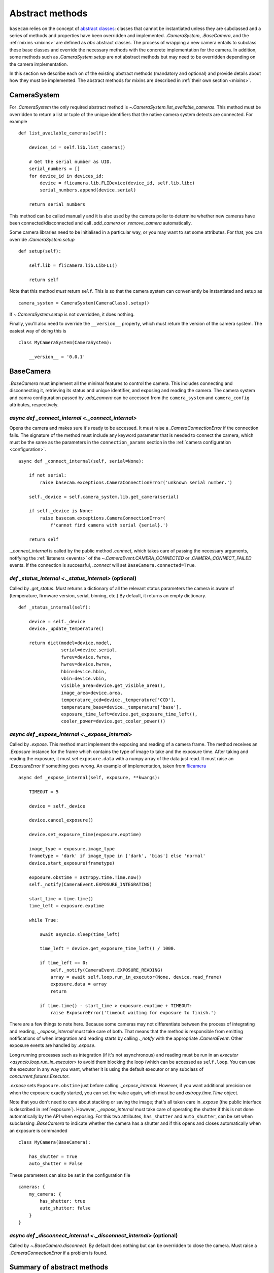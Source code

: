 .. _abstract-methods:

Abstract methods
================

``basecam`` relies on the concept of `abstract classes <https://docs.python.org/3/library/abc.html>`__: classes that cannot be instantiated unless they are subclassed and a series of methods and properties have been overridden and implemented. `.CameraSystem`, `.BaseCamera`, and the :ref:`mixins <mixins>` are defined as `abc` abstract classes. The process of wrapping a new camera entails to subclass these base classes and override the necessary methods with the concrete implementation for the camera. In addition, some methods such as `.CameraSystem.setup` are not abstract methods but may need to be overridden depending on the camera implementation.

In this section we describe each on of the existing abstract methods (mandatory and optional) and provide details about how they must be implemented. The abstract methods for mixins are described in :ref:`their own section <mixins>`.


CameraSystem
------------

For `.CameraSystem` the only required abstract method is `~.CameraSystem.list_available_cameras`. This method must be overridden to return a list or tuple of the unique identifiers that the native camera system detects are connected. For example ::

    def list_available_cameras(self):

        devices_id = self.lib.list_cameras()

        # Get the serial number as UID.
        serial_numbers = []
        for device_id in devices_id:
            device = flicamera.lib.FLIDevice(device_id, self.lib.libc)
            serial_numbers.append(device.serial)

        return serial_numbers

This method can be called manually and it is also used by the camera poller to determine whether new cameras have been connected/disconnected and call `.add_camera` or `.remove_camera` automatically.

Some camera libraries need to be initialised in a particular way, or you may want to set some attributes. For that, you can override `.CameraSystem.setup` ::

    def setup(self):

        self.lib = flicamera.lib.LibFLI()

        return self

Note that this method *must* return ``self``. This is so that the camera system can conveniently be instantiated and setup as ::

    camera_system = CameraSystem(CameraClass).setup()

If `~.CameraSystem.setup` is not overridden, it does nothing.

Finally, you'll also need to override the ``__version__`` property, which must return the version of the camera system. The easiest way of doing this is ::

    class MyCameraSystem(CameraSystem):

        __version__ = '0.0.1'


BaseCamera
----------

`.BaseCamera` must implement all the minimal features to control the camera. This includes connecting and disconnecting it, retrieving its status and unique identifier, and exposing and reading the camera. The camera system and camra configuration passed by `.add_camera` can be accessed from the ``camera_system`` and ``camera_config`` attributes, respectively.

`async def _connect_internal <._connect_internal>`
^^^^^^^^^^^^^^^^^^^^^^^^^^^^^^^^^^^^^^^^^^^^^^^^^^

Opens the camera and makes sure it's ready to be accessed. It must raise a `.CameraConnectionError` if the connection fails. The signature of the method must include any keyword parameter that is needed to connect the camera, which must be the same as the parameters in the ``connection_params`` section in the :ref:`camera configuration <configuration>`. ::

    async def _connect_internal(self, serial=None):

        if not serial:
            raise basecam.exceptions.CameraConnectionError('unknown serial number.')

        self._device = self.camera_system.lib.get_camera(serial)

        if self._device is None:
            raise basecam.exceptions.CameraConnectionError(
                f'cannot find camera with serial {serial}.')

        return self

`._connect_internal` is called by the public method `.connect`, which takes care of passing the necessary arguments, notifying the :ref:`listeners <events>` of the `~.CameraEvent.CAMERA_CONNECTED` or `.CAMERA_CONNECT_FAILED` events. If the connection is successful, `.connect` will set ``BaseCamera.connected=True``.

`def _status_internal <._status_internal>` (optional)
^^^^^^^^^^^^^^^^^^^^^^^^^^^^^^^^^^^^^^^^^^^^^^^^^^^^^

Called by `.get_status`. Must returns a dictionary of all the relevant status parameters the camera is aware of (temperature, firmware version, serial, binning, etc.) By default, it returns an empty dictionary. ::

    def _status_internal(self):

        device = self._device
        device._update_temperature()

        return dict(model=device.model,
                    serial=device.serial,
                    fwrev=device.fwrev,
                    hwrev=device.hwrev,
                    hbin=device.hbin,
                    vbin=device.vbin,
                    visible_area=device.get_visible_area(),
                    image_area=device.area,
                    temperature_ccd=device._temperature['CCD'],
                    temperature_base=device._temperature['base'],
                    exposure_time_left=device.get_exposure_time_left(),
                    cooler_power=device.get_cooler_power())

`async def _expose_internal <._expose_internal>`
^^^^^^^^^^^^^^^^^^^^^^^^^^^^^^^^^^^^^^^^^^^^^^^^

Called by `.expose`. This method must implement the exposing and reading of a camera frame. The method receives an `.Exposure` instance for the frame which contains the type of image to take and the exposure time. After taking and reading the exposure, it must set ``exposure.data`` with a numpy array of the data just read. It must raise an `.ExposureError` if something goes wrong. An example of implementation, taken from `flicamera <https://github.com/sdss/flicamera/blob/master/flicamera/lib.py>`__ ::

    async def _expose_internal(self, exposure, **kwargs):

        TIMEOUT = 5

        device = self._device

        device.cancel_exposure()

        device.set_exposure_time(exposure.exptime)

        image_type = exposure.image_type
        frametype = 'dark' if image_type in ['dark', 'bias'] else 'normal'
        device.start_exposure(frametype)

        exposure.obstime = astropy.time.Time.now()
        self._notify(CameraEvent.EXPOSURE_INTEGRATING)

        start_time = time.time()
        time_left = exposure.exptime

        while True:

            await asyncio.sleep(time_left)

            time_left = device.get_exposure_time_left() / 1000.

            if time_left == 0:
                self._notify(CameraEvent.EXPOSURE_READING)
                array = await self.loop.run_in_executor(None, device.read_frame)
                exposure.data = array
                return

            if time.time() - start_time > exposure.exptime + TIMEOUT:
                raise ExposureError('timeout waiting for exposure to finish.')

There are a few  things to note here. Because some cameras may not differentiate between the process of integrating and reading, `._expose_internal` must take care of both. That means that the method is responsible from emitting notifications of when integration and reading starts by calling `._notify` with the appropriate `.CameraEvent`. Other exposure events are handled by `.expose`.

Long running processes such as integration (if it's not asynchronous) and reading must be run in an `executor <asyncio.loop.run_in_executor>` to avoid them blocking the loop (which can be accessed as ``self.loop``. You can use the executor in any way you want, whether it is using the default executor or any subclass of `concurrent.futures.Executor`.

`.expose` sets ``Exposure.obstime`` just before calling `._expose_internal`. However, if you want additional precision on when the exposure exactly started, you can set the value again, which must be and `astropy.time.Time` object.

Note that you don't need to care about stacking or saving the image; that's all taken care in `.expose` (the public interface is described in :ref:`exposure`). However, `._expose_internal` must take care of operating the shutter if this is not done automatically by the API when exposing. For this two attributes, ``has_shutter`` and ``auto_shutter``, can be set when subclassing `.BaseCamera` to indicate whether the camera has a shutter and if this opens and closes automatically when an exposure is commanded ::

    class MyCamera(BaseCamera):

        has_shutter = True
        auto_shutter = False

These parameters can also be set in the configuration file ::

    cameras: {
        my_camera: {
            has_shutter: true
            auto_shutter: false
        }
    }

`async def _disconnect_internal <._disconnect_internal>` (optional)
^^^^^^^^^^^^^^^^^^^^^^^^^^^^^^^^^^^^^^^^^^^^^^^^^^^^^^^^^^^^^^^^^^^

Called by `~.BaseCamera.disconnect`. By default does nothing but can be overridden to close the camera. Must raise a `.CameraConnectionError` if a problem is found.


Summary of abstract methods
---------------------------

.. list-table::
   :widths: 20 20 30 40 100
   :header-rows: 1

   * - Class
     - Name
     - Type
     - Optional
     - Purpose
   * - `.CameraSystem`
     - `~.CameraSystem.list_available_cameras`
     - method
     - No
     - Return list of unique identifiers of system cameras.
   * -
     - `~.CameraSystem.setup`
     - method
     - Yes
     - Setup the camera system. Must return ``self``.
   * -
     - ``__version__``
     - property
     - No
     - Return the version of the camera system.
   * - `.BaseCamera`
     - `~.BaseCamera._connect_internal`
     - async method
     - No
     - Establish connection with the camera and make it ready.
   * -
     - `~.BaseCamera._status_internal`
     - method
     - Yes
     - Return a dictionary with status parameters.
   * -
     - `~.BaseCamera._expose_internal`
     - async method
     - No
     - Expose and read the camera and populate `Exposure.data <.Exposure>`. Must notify of integrating and reading stages.
   * -
     - `~.BaseCamera._disconnect_internal`
     - async method
     - Yes
     - Disconnect the camera.
